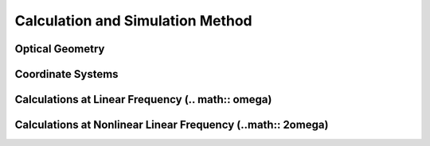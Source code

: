 Calculation and Simulation Method
===================================

Optical Geometry
--------

Coordinate Systems
--------

Calculations at Linear Frequency (.. math:: \omega)
--------


Calculations at Nonlinear Linear Frequency (..math:: 2\omega)
--------
